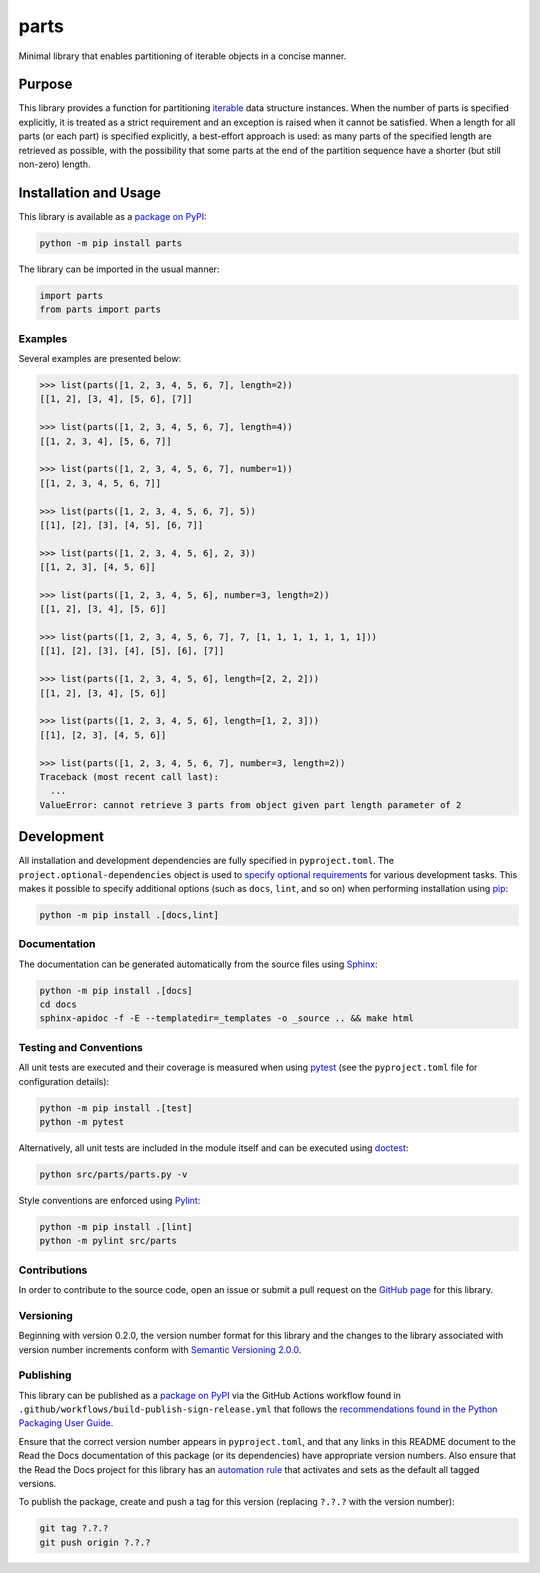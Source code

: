 =====
parts
=====

Minimal library that enables partitioning of iterable objects in a concise manner.

|pypi| |readthedocs| |actions| |coveralls|

.. |pypi| image:: https://badge.fury.io/py/parts.svg#
   :target: https://badge.fury.io/py/parts
   :alt: PyPI version and link.

.. |readthedocs| image:: https://readthedocs.org/projects/parts/badge/?version=latest
   :target: https://parts.readthedocs.io/en/latest/?badge=latest
   :alt: Read the Docs documentation status.

.. |actions| image:: https://github.com/lapets/parts/workflows/lint-test-cover-docs/badge.svg#
   :target: https://github.com/lapets/parts/actions/workflows/lint-test-cover-docs.yml
   :alt: GitHub Actions status.

.. |coveralls| image:: https://coveralls.io/repos/github/lapets/parts/badge.svg?branch=main
   :target: https://coveralls.io/github/lapets/parts?branch=main
   :alt: Coveralls test coverage summary.

Purpose
-------
This library provides a function for partitioning `iterable <https://docs.python.org/3/glossary.html#term-iterable>`__ data structure instances. When the number of parts is specified explicitly, it is treated as a strict requirement and an exception is raised when it cannot be satisfied. When a length for all parts (or each part) is specified explicitly, a best-effort approach is used: as many parts of the specified length are retrieved as possible, with the possibility that some parts at the end of the partition sequence have a shorter (but still non-zero) length.

Installation and Usage
----------------------
This library is available as a `package on PyPI <https://pypi.org/project/parts>`__:

.. code-block:: bash

    python -m pip install parts

The library can be imported in the usual manner:

.. code-block:: python

    import parts
    from parts import parts

Examples
^^^^^^^^
Several examples are presented below:

.. code-block:: python

    >>> list(parts([1, 2, 3, 4, 5, 6, 7], length=2))
    [[1, 2], [3, 4], [5, 6], [7]]

    >>> list(parts([1, 2, 3, 4, 5, 6, 7], length=4))
    [[1, 2, 3, 4], [5, 6, 7]]

    >>> list(parts([1, 2, 3, 4, 5, 6, 7], number=1))
    [[1, 2, 3, 4, 5, 6, 7]]

    >>> list(parts([1, 2, 3, 4, 5, 6, 7], 5))
    [[1], [2], [3], [4, 5], [6, 7]]

    >>> list(parts([1, 2, 3, 4, 5, 6], 2, 3))
    [[1, 2, 3], [4, 5, 6]]

    >>> list(parts([1, 2, 3, 4, 5, 6], number=3, length=2))
    [[1, 2], [3, 4], [5, 6]]

    >>> list(parts([1, 2, 3, 4, 5, 6, 7], 7, [1, 1, 1, 1, 1, 1, 1]))
    [[1], [2], [3], [4], [5], [6], [7]]

    >>> list(parts([1, 2, 3, 4, 5, 6], length=[2, 2, 2]))
    [[1, 2], [3, 4], [5, 6]]

    >>> list(parts([1, 2, 3, 4, 5, 6], length=[1, 2, 3]))
    [[1], [2, 3], [4, 5, 6]]

    >>> list(parts([1, 2, 3, 4, 5, 6, 7], number=3, length=2))
    Traceback (most recent call last):
      ...
    ValueError: cannot retrieve 3 parts from object given part length parameter of 2

Development
-----------
All installation and development dependencies are fully specified in ``pyproject.toml``. The ``project.optional-dependencies`` object is used to `specify optional requirements <https://peps.python.org/pep-0621>`__ for various development tasks. This makes it possible to specify additional options (such as ``docs``, ``lint``, and so on) when performing installation using `pip <https://pypi.org/project/pip>`__:

.. code-block:: bash

    python -m pip install .[docs,lint]

Documentation
^^^^^^^^^^^^^
The documentation can be generated automatically from the source files using `Sphinx <https://www.sphinx-doc.org>`__:

.. code-block:: bash

    python -m pip install .[docs]
    cd docs
    sphinx-apidoc -f -E --templatedir=_templates -o _source .. && make html

Testing and Conventions
^^^^^^^^^^^^^^^^^^^^^^^
All unit tests are executed and their coverage is measured when using `pytest <https://docs.pytest.org>`__ (see the ``pyproject.toml`` file for configuration details):

.. code-block:: bash

    python -m pip install .[test]
    python -m pytest

Alternatively, all unit tests are included in the module itself and can be executed using `doctest <https://docs.python.org/3/library/doctest.html>`__:

.. code-block:: bash

    python src/parts/parts.py -v

Style conventions are enforced using `Pylint <https://pylint.readthedocs.io>`__:

.. code-block:: bash

    python -m pip install .[lint]
    python -m pylint src/parts

Contributions
^^^^^^^^^^^^^
In order to contribute to the source code, open an issue or submit a pull request on the `GitHub page <https://github.com/lapets/parts>`__ for this library.

Versioning
^^^^^^^^^^
Beginning with version 0.2.0, the version number format for this library and the changes to the library associated with version number increments conform with `Semantic Versioning 2.0.0 <https://semver.org/#semantic-versioning-200>`__.

Publishing
^^^^^^^^^^
This library can be published as a `package on PyPI <https://pypi.org/project/parts>`__ via the GitHub Actions workflow found in ``.github/workflows/build-publish-sign-release.yml`` that follows the `recommendations found in the Python Packaging User Guide <https://packaging.python.org/en/latest/guides/publishing-package-distribution-releases-using-github-actions-ci-cd-workflows/>`__.

Ensure that the correct version number appears in ``pyproject.toml``, and that any links in this README document to the Read the Docs documentation of this package (or its dependencies) have appropriate version numbers. Also ensure that the Read the Docs project for this library has an `automation rule <https://docs.readthedocs.io/en/stable/automation-rules.html>`__ that activates and sets as the default all tagged versions.

To publish the package, create and push a tag for this version (replacing ``?.?.?`` with the version number):

.. code-block:: bash

    git tag ?.?.?
    git push origin ?.?.?

